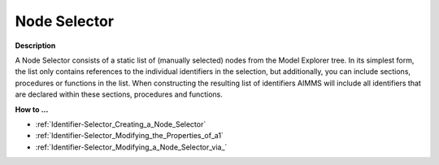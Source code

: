 

.. _Identifier-Selector_Node_Selector:


Node Selector
=============

**Description** 

A Node Selector consists of a static list of (manually selected) nodes from the Model Explorer tree. In its simplest form, the list only contains references to the individual identifiers in the selection, but additionally, you can include sections, procedures or functions in the list. When constructing the resulting list of identifiers AIMMS will include all identifiers that are declared within these sections, procedures and functions.



**How to …** 

*	:ref:`Identifier-Selector_Creating_a_Node_Selector` 
*	:ref:`Identifier-Selector_Modifying_the_Properties_of_a1` 
*	:ref:`Identifier-Selector_Modifying_a_Node_Selector_via_` 




